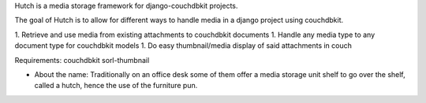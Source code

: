 Hutch is a media storage framework for django-couchdbkit projects.

The goal of Hutch is to allow for different ways to handle media in a django project using couchdbkit.

1.  Retrieve and use media from existing attachments to couchdbkit documents
1.  Handle any media type to any document type for couchdbkit models
1.  Do easy thumbnail/media display of said attachments in couch

Requirements:
couchdbkit
sorl-thumbnail

* About the name:  Traditionally on an office desk some of them offer a media storage unit shelf to go over the shelf, called a hutch, hence the use of the furniture pun.
